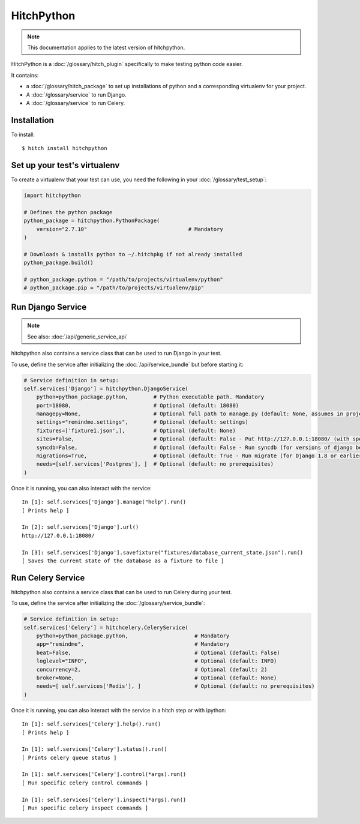 HitchPython
===========

.. note::

    This documentation applies to the latest version of hitchpython.

HitchPython is a :doc:`/glossary/hitch_plugin` specifically to make testing python code easier.

It contains:

* a :doc:`/glossary/hitch_package` to set up installations of python and a corresponding virtualenv for your project.
* A :doc:`/glossary/service` to run Django.
* A :doc:`/glossary/service` to run Celery.

Installation
------------

To install::

    $ hitch install hitchpython


Set up your test's virtualenv
-----------------------------

To create a virtualenv that your test can use, you need the following
in your :doc:`/glossary/test_setup`:

.. code-block:: python

    import hitchpython

    # Defines the python package
    python_package = hitchpython.PythonPackage(
        version="2.7.10"                                # Mandatory
    )

    # Downloads & installs python to ~/.hitchpkg if not already installed
    python_package.build()

    # python_package.python = "/path/to/projects/virtualenv/python"
    # python_package.pip = "/path/to/projects/virtualenv/pip"


Run Django Service
------------------

.. note::

    See also: :doc:`/api/generic_service_api`

hitchpython also contains a service class that can be used to run
Django in your test.

To use, define the service after initializing the :doc:`/api/service_bundle` but before starting it:

.. code-block:: python

    # Service definition in setup:
    self.services['Django'] = hitchpython.DjangoService(
        python=python_package.python,        # Python executable path. Mandatory
        port=18080,                          # Optional (default: 18080)
        managepy=None,                       # Optional full path to manage.py (default: None, assumes in project directory)
        settings="remindme.settings",        # Optional (default: settings)
        fixtures=['fixture1.json',],         # Optional (default: None)
        sites=False,                         # Optional (default: False - Put http://127.0.0.1:18080/ (with specified port) into django_sites table.)
        syncdb=False,                        # Optional (default: False - Run syncdb (for versions of django below 1.8))
        migrations=True,                     # Optional (default: True - Run migrate (for Django 1.8 or earlier versions using South))
        needs=[self.services['Postgres'], ]  # Optional (default: no prerequisites)
    )

Once it is running, you can also interact with the service::

    In [1]: self.services['Django'].manage("help").run()
    [ Prints help ]

    In [2]: self.services['Django'].url()
    http://127.0.0.1:18080/

    In [3]: self.services['Django'].savefixture("fixtures/database_current_state.json").run()
    [ Saves the current state of the database as a fixture to file ]


Run Celery Service
------------------

hitchpython also contains a service class that can be used to run
Celery during your test.

To use, define the service after initializing the :doc:`/glossary/service_bundle`:


.. code-block:: python

    # Service definition in setup:
    self.services['Celery'] = hitchcelery.CeleryService(
        python=python_package.python,                     # Mandatory
        app="remindme",                                   # Mandatory
        beat=False,                                       # Optional (default: False)
        loglevel="INFO",                                  # Optional (default: INFO)
        concurrency=2,                                    # Optional (default: 2)
        broker=None,                                      # Optional (default: None)
        needs=[ self.services['Redis'], ]                 # Optional (default: no prerequisites)
    )

Once it is running, you can also interact with the service in a hitch step or with ipython::

    In [1]: self.services['Celery'].help().run()
    [ Prints help ]

    In [1]: self.services['Celery'].status().run()
    [ Prints celery queue status ]

    In [1]: self.services['Celery'].control(*args).run()
    [ Run specific celery control commands ]

    In [1]: self.services['Celery'].inspect(*args).run()
    [ Run specific celery inspect commands ]
